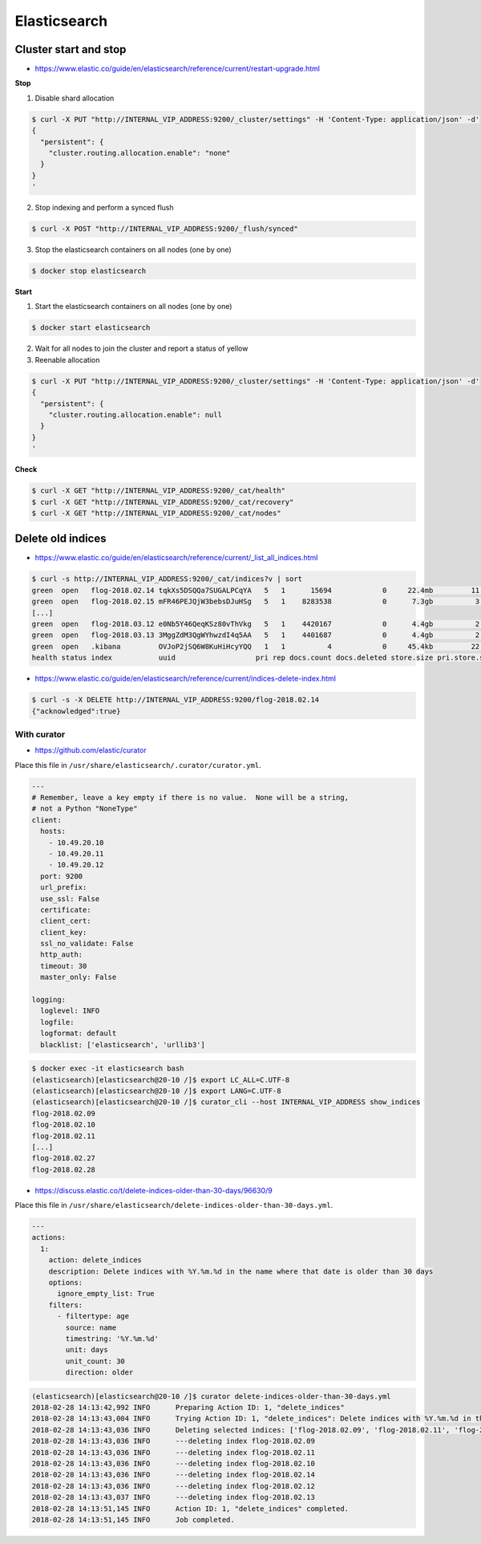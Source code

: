 =============
Elasticsearch
=============

Cluster start and stop
======================

* https://www.elastic.co/guide/en/elasticsearch/reference/current/restart-upgrade.html

**Stop**

1. Disable shard allocation

.. code-block:: console

   $ curl -X PUT "http://INTERNAL_VIP_ADDRESS:9200/_cluster/settings" -H 'Content-Type: application/json' -d'
   {
     "persistent": {
       "cluster.routing.allocation.enable": "none"
     }
   }
   '

2. Stop indexing and perform a synced flush

.. code-block:: console

   $ curl -X POST "http://INTERNAL_VIP_ADDRESS:9200/_flush/synced"

3. Stop the elasticsearch containers on all nodes (one by one)

.. code-block:: console

   $ docker stop elasticsearch

**Start**

1. Start the elasticsearch containers on all nodes (one by one)

.. code-block:: console

   $ docker start elasticsearch

2. Wait for all nodes to join the cluster and report a status of yellow

3. Reenable allocation

.. code-block:: console

   $ curl -X PUT "http://INTERNAL_VIP_ADDRESS:9200/_cluster/settings" -H 'Content-Type: application/json' -d'
   {
     "persistent": {
       "cluster.routing.allocation.enable": null
     }
   }
   '

**Check**

.. code-block:: console

   $ curl -X GET "http://INTERNAL_VIP_ADDRESS:9200/_cat/health"
   $ curl -X GET "http://INTERNAL_VIP_ADDRESS:9200/_cat/recovery"
   $ curl -X GET "http://INTERNAL_VIP_ADDRESS:9200/_cat/nodes"

Delete old indices
==================

* https://www.elastic.co/guide/en/elasticsearch/reference/current/_list_all_indices.html

.. code-block:: console

   $ curl -s http://INTERNAL_VIP_ADDRESS:9200/_cat/indices?v | sort
   green  open   flog-2018.02.14 tqkXs5DSQQa7SUGALPCqYA   5   1      15694            0     22.4mb         11.3mb
   green  open   flog-2018.02.15 mFR46PEJQjW3bebsDJuHSg   5   1    8283538            0      7.3gb          3.6gb
   [...]
   green  open   flog-2018.03.12 e0Nb5Y46QeqKSz80vThVkg   5   1    4420167            0      4.4gb          2.2gb
   green  open   flog-2018.03.13 3MggZdM3QgWYhwzdI4q5AA   5   1    4401687            0      4.4gb          2.2gb
   green  open   .kibana         OVJoP2jSQ6W8KuHiHcyYQQ   1   1          4            0     45.4kb         22.7kb
   health status index           uuid                   pri rep docs.count docs.deleted store.size pri.store.size

* https://www.elastic.co/guide/en/elasticsearch/reference/current/indices-delete-index.html

.. code-block:: console

   $ curl -s -X DELETE http://INTERNAL_VIP_ADDRESS:9200/flog-2018.02.14
   {"acknowledged":true}

With curator
------------

* https://github.com/elastic/curator

Place this file in ``/usr/share/elasticsearch/.curator/curator.yml``.

.. code-block:: yaml

   ---
   # Remember, leave a key empty if there is no value.  None will be a string,
   # not a Python "NoneType"
   client:
     hosts:
       - 10.49.20.10
       - 10.49.20.11
       - 10.49.20.12
     port: 9200
     url_prefix:
     use_ssl: False
     certificate:
     client_cert:
     client_key:
     ssl_no_validate: False
     http_auth:
     timeout: 30
     master_only: False

   logging:
     loglevel: INFO
     logfile:
     logformat: default
     blacklist: ['elasticsearch', 'urllib3']

.. code-block:: shell

   $ docker exec -it elasticsearch bash
   (elasticsearch)[elasticsearch@20-10 /]$ export LC_ALL=C.UTF-8
   (elasticsearch)[elasticsearch@20-10 /]$ export LANG=C.UTF-8
   (elasticsearch)[elasticsearch@20-10 /]$ curator_cli --host INTERNAL_VIP_ADDRESS show_indices
   flog-2018.02.09
   flog-2018.02.10
   flog-2018.02.11
   [...]
   flog-2018.02.27
   flog-2018.02.28

* https://discuss.elastic.co/t/delete-indices-older-than-30-days/96630/9

Place this file in ``/usr/share/elasticsearch/delete-indices-older-than-30-days.yml``.

.. code-block:: yaml

   ---
   actions:
     1:
       action: delete_indices
       description: Delete indices with %Y.%m.%d in the name where that date is older than 30 days
       options:
         ignore_empty_list: True
       filters:
         - filtertype: age
           source: name
           timestring: '%Y.%m.%d'
           unit: days
           unit_count: 30
           direction: older

.. code-block:: shell

   (elasticsearch)[elasticsearch@20-10 /]$ curator delete-indices-older-than-30-days.yml
   2018-02-28 14:13:42,992 INFO      Preparing Action ID: 1, "delete_indices"
   2018-02-28 14:13:43,004 INFO      Trying Action ID: 1, "delete_indices": Delete indices with %Y.%m.%d in the name where that date is older than 30 days
   2018-02-28 14:13:43,036 INFO      Deleting selected indices: ['flog-2018.02.09', 'flog-2018.02.11', 'flog-2018.02.10', 'flog-2018.02.14', 'flog-2018.02.12', 'flog-2018.02.13']
   2018-02-28 14:13:43,036 INFO      ---deleting index flog-2018.02.09
   2018-02-28 14:13:43,036 INFO      ---deleting index flog-2018.02.11
   2018-02-28 14:13:43,036 INFO      ---deleting index flog-2018.02.10
   2018-02-28 14:13:43,036 INFO      ---deleting index flog-2018.02.14
   2018-02-28 14:13:43,036 INFO      ---deleting index flog-2018.02.12
   2018-02-28 14:13:43,037 INFO      ---deleting index flog-2018.02.13
   2018-02-28 14:13:51,145 INFO      Action ID: 1, "delete_indices" completed.
   2018-02-28 14:13:51,145 INFO      Job completed.
